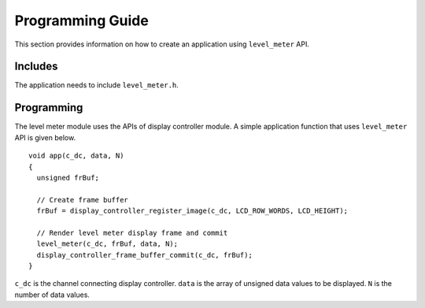 Programming Guide
=================

This section provides information on how to create an application using ``level_meter`` API.

Includes
--------

The application needs to include ``level_meter.h``.

Programming
-----------

The level meter module uses the APIs of display controller module. A simple application function that uses ``level_meter`` API is given below.

::

  void app(c_dc, data, N)
  {
    unsigned frBuf;

    // Create frame buffer
    frBuf = display_controller_register_image(c_dc, LCD_ROW_WORDS, LCD_HEIGHT);

    // Render level meter display frame and commit
    level_meter(c_dc, frBuf, data, N);
    display_controller_frame_buffer_commit(c_dc, frBuf);
  }

``c_dc`` is the channel connecting display controller. ``data`` is the array of unsigned data values to be displayed. ``N`` is the number of data values.